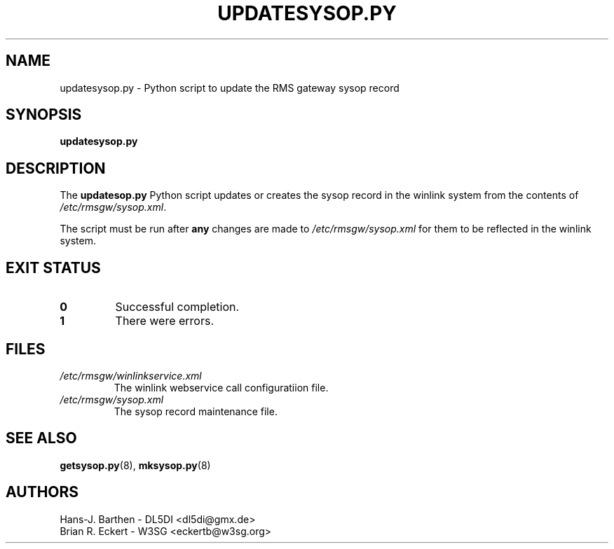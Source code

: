 .\"
.\"			u p d a t e s y s o p . p y . 8
.\" $Revision: 160 $
.\" $Author: eckertb $
.\" $Id: updatesysop.py.8 160 2014-03-11 06:58:20Z eckertb $
.\"
.\" RMS Gateway
.\"
.\" Copyright (c) 2004-2014 Hans-J. Barthen - DL5DI
.\" Copyright (c) 2008-2014 Brian R. Eckert - W3SG
.\"
.\" Questions or problems regarding this program can be emailed
.\" to linux-rmsgw@w3sg.org
.\"
.\" This program is free software; you can redistribute it and/or modify
.\" it under the terms of the GNU General Public License as published by
.\" the Free Software Foundation; either version 2 of the License, or
.\" (at your option) any later version.
.\"
.\" This program is distributed in the hope that it will be useful,
.\" but WITHOUT ANY WARRANTY; without even the implied warranty of
.\" MERCHANTABILITY or FITNESS FOR A PARTICULAR PURPOSE.  See the
.\" GNU General Public License for more details.
.\"
.\" You should have received a copy of the GNU General Public License
.\" along with this program; if not, write to the Free Software
.\" Foundation, Inc., 59 Temple Place, Suite 330, Boston, MA  02111-1307  USA
.\"
.TH UPDATESYSOP.PY 8 "Linux RMS Gateway" "W3SG/DL5DI" "W3SG/DL5DI"
.SH NAME
updatesysop.py \- Python script to update the RMS gateway sysop record
.SH SYNOPSIS
.B updatesysop.py
.SH DESCRIPTION
The
.B updatesop.py
Python script updates or creates the sysop record in
the winlink system from the contents of
.IR /etc/rmsgw/sysop.xml .
.P
The script must be run after
.B any
changes are made to
.IR /etc/rmsgw/sysop.xml
for them to be reflected in the winlink system.
.SH "EXIT STATUS"
.TP
.B 0
Successful completion.
.TP
.B 1
There were errors.
.SH FILES
.TP
.I /etc/rmsgw/winlinkservice.xml
The winlink webservice call configuratiion file.
.TP
.I /etc/rmsgw/sysop.xml
The sysop record maintenance file.
.SH "SEE ALSO"
.BR getsysop.py (8),
.BR mksysop.py (8)
.SH AUTHORS
Hans-J. Barthen - DL5DI <dl5di@gmx.de>
.br
Brian R. Eckert - W3SG <eckertb@w3sg.org>
